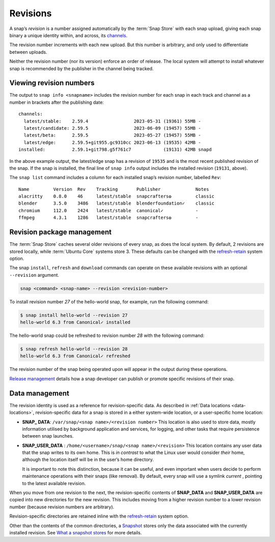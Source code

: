 .. 35613.md

.. _revisions:

Revisions
=========

A snap’s *revision* is a number assigned automatically by the :term:`Snap Store` with each snap upload, giving each snap binary a unique identity within, and across, its `channels <https://snapcraft.io/docs/channels>`__.

The revision number increments with each new upload. But this number is arbitrary, and only used to differentiate between uploads.

Neither the revision number (nor its version) enforce an order of release. The local system will attempt to install whatever snap is recommended by the publisher in the channel being tracked.


.. _revisions-heading--viewing:

Viewing revision numbers
------------------------

The output to ``snap info <snapname>`` includes the revision number for each snap in each track and channel as a number in brackets after the publishing date:

::

   channels:
     latest/stable:    2.59.4                 2023-05-31 (19361) 55MB -
     latest/candidate: 2.59.5                 2023-06-09 (19457) 55MB -
     latest/beta:      2.59.5                 2023-05-27 (19457) 55MB -
     latest/edge:      2.59.5+git955.gc9310cc 2023-06-13 (19535) 42MB -
   installed:          2.59.1+git798.g5f761c7            (19131) 42MB snapd

In the above example output, the latest/edge snap has a revision of ``19535`` and is the most recent published revision of the snap. If the snap is installed, the final line of ``snap info`` output includes the installed revision (``19131``, above).

The ``snap list`` command includes a column for each installed snap’s revision number, labelled ``Rev``:

::

   Name         Version  Rev    Tracking       Publisher             Notes
   alacritty    0.8.0    46     latest/stable  snapcrafters✪         classic
   blender      3.5.0    3486   latest/stable  blenderfoundation✓    classic
   chromium     112.0    2424   latest/stable  canonical✓            -
   ffmpeg       4.3.1    1286   latest/stable  snapcrafters✪         -


.. _revisions-heading--package:

Revision package management
---------------------------

The :term:`Snap Store` caches several older revisions of every snap, as does the local system. By default, 2 revisions are stored locally, while :term:`Ubuntu Core` systems store 3. These defaults can be changed with the `refresh-retain <https://snapcraft.io/docs/managing-updates#revisions-heading--refresh-retain>`__ system option.

The snap ``install``, ``refresh`` and ``download`` commands can operate on these available revisions with an optional ``--revision`` argument.

.. code:: bash

   snap <command> <snap-name> --revision <revision-number>

To install revision number *27* of the hello-world snap, for example, run the following command:

.. code:: bash

   $ snap install hello-world --revision 27
   hello-world 6.3 from Canonical✓ installed

The hello-world snap could be refreshed to revision number *28* with the following command:

.. code:: bash

   $ snap refresh hello-world --revision 28
   hello-world 6.3 from Canonical✓ refreshed

The revision number of the snap being operated upon will appear in the output during these operations.

`Release management <https://snapcraft.io/docs/release-management>`__ details how a snap developer can publish or promote specific revisions of their snap.


.. _revisions-heading--data-management:

Data management
---------------

The revision identity is used as a reference for revision-specific data. As described in :ref:`Data locations <data-locations>`, revision-specific data for a snap is stored in a either system-wide location, or a user-specific home location:

-  **SNAP\_ DATA**: ``/var/snap/<snap name>/<revision number>``\  This location is also used to store data, mostly information utilised by background application and services, for logging, and other tasks that require persistence between snap launches.

-  **SNAP_USER_DATA** : ``/home/<username>/snap/<snap name>/<revision>``\  This location contains any user data that the snap writes to its own home. This is *in contrast* to what the Linux user would consider *their* home, although the location itself will be in the user’s home directory.

   It is important to note this distinction, because it can be useful, and even important when users decide to perform maintenance operations with their snaps (like removal). By default, every snap will use a symlink *current* , pointing to the latest available revision.

When you move from one revision to the next, the revision-specific contents of **SNAP_DATA** and **SNAP_USER_DATA** are copied into new directories for the new revision. This includes moving from a higher revision number to a lower revision number (because revision numbers are arbitrary).

Revision-specific directories are retained inline with the `refresh-retain <https://snapcraft.io/docs/managing-updates#revisions-heading--refresh-retain>`__ system option.

Other than the contents of the common directories, a `Snapshot <https://snapcraft.io/docs/snapshots>`__ stores only the data associated with the currently installed revision. See `What a snapshot stores <https://snapcraft.io/docs/snapshots#revisions-heading--what-is-stored>`__ for more details.
